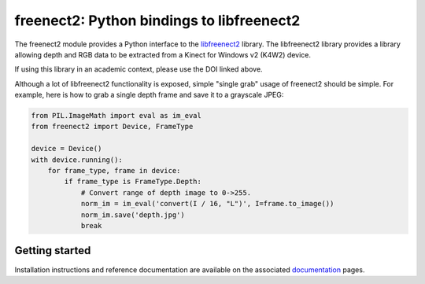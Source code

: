 freenect2: Python bindings to libfreenect2
==========================================

.. image:: https://gitlab.hob-co.uk/puff/freenect2-python/badges/master/pipeline.svg?ignore_skipped=true&key_text=build&key_width=45
    :target: https://gitlab.hob-co.uk/puff/freenect2-python/-/pipelines
.. image:: https://zenodo.org/badge/85711795.svg
    :target: https://zenodo.org/badge/latestdoi/85711795

The freenect2 module provides a Python interface to the `libfreenect2
<https://github.com/OpenKinect/libfreenect2>`_ library.  The libfreenect2
library provides a library allowing depth and RGB data to be extracted from a
Kinect for Windows v2 (K4W2) device.

If using this library in an academic context, please use the DOI linked above.

Although a lot of libfreenect2 functionality is exposed, simple "single grab"
usage of freenect2 should be simple. For example, here is how to grab a single
depth frame and save it to a grayscale JPEG:

.. code:: python

    from PIL.ImageMath import eval as im_eval
    from freenect2 import Device, FrameType

    device = Device()
    with device.running():
        for frame_type, frame in device:
            if frame_type is FrameType.Depth:
                # Convert range of depth image to 0->255.
                norm_im = im_eval('convert(I / 16, "L")', I=frame.to_image())
                norm_im.save('depth.jpg')
                break

Getting started
---------------

Installation instructions and reference documentation are available on the
associated `documentation <https://puff.pages.hob-co.uk/freenect2-python/>`_ pages.

